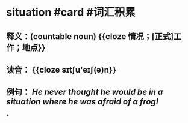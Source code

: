 * situation #card #词汇积累
:PROPERTIES:
:card-last-interval: 11.2
:card-repeats: 3
:card-ease-factor: 2.8
:card-next-schedule: 2022-07-14T04:39:55.782Z
:card-last-reviewed: 2022-07-03T00:39:55.782Z
:card-last-score: 5
:END:
** 释义：(countable noun) {{cloze 情况；[正式]工作；地点}}
** 读音： {{cloze sɪtʃu'eɪʃ(ə)n}}
** 例句： /He never thought he would be in a *situation* where he was afraid of a frog!/
*